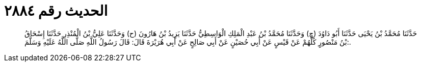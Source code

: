 
= الحديث رقم ٢٨٨٤

[quote.hadith]
حَدَّثَنَا مُحَمَّدُ بْنُ يَحْيَى حَدَّثَنَا أَبُو دَاوُدَ (ح) وَحَدَّثَنَا مُحَمَّدُ بْنُ عَبْدِ الْمَلِكِ الْوَاسِطِيُّ حَدَّثَنَا يَزِيدُ بْنُ هَارُونَ (ح) وَحَدَّثَنَا عَلِيُّ بْنُ الْمُنْذِرِ حَدَّثَنَا إِسْحَاقُ بْنُ مَنْصُورٍ كُلُّهُمْ عَنْ قَيْسٍ عَنْ أَبِي حُصَيْنٍ عَنْ أَبِي صَالِحٍ عَنْ أَبِي هُرَيْرَةَ قَالَ: قَالَ رَسُولُ اللَّهِ صَلَّى اللَّهُ عَلَيْهِ وَسَلَّمَ:.